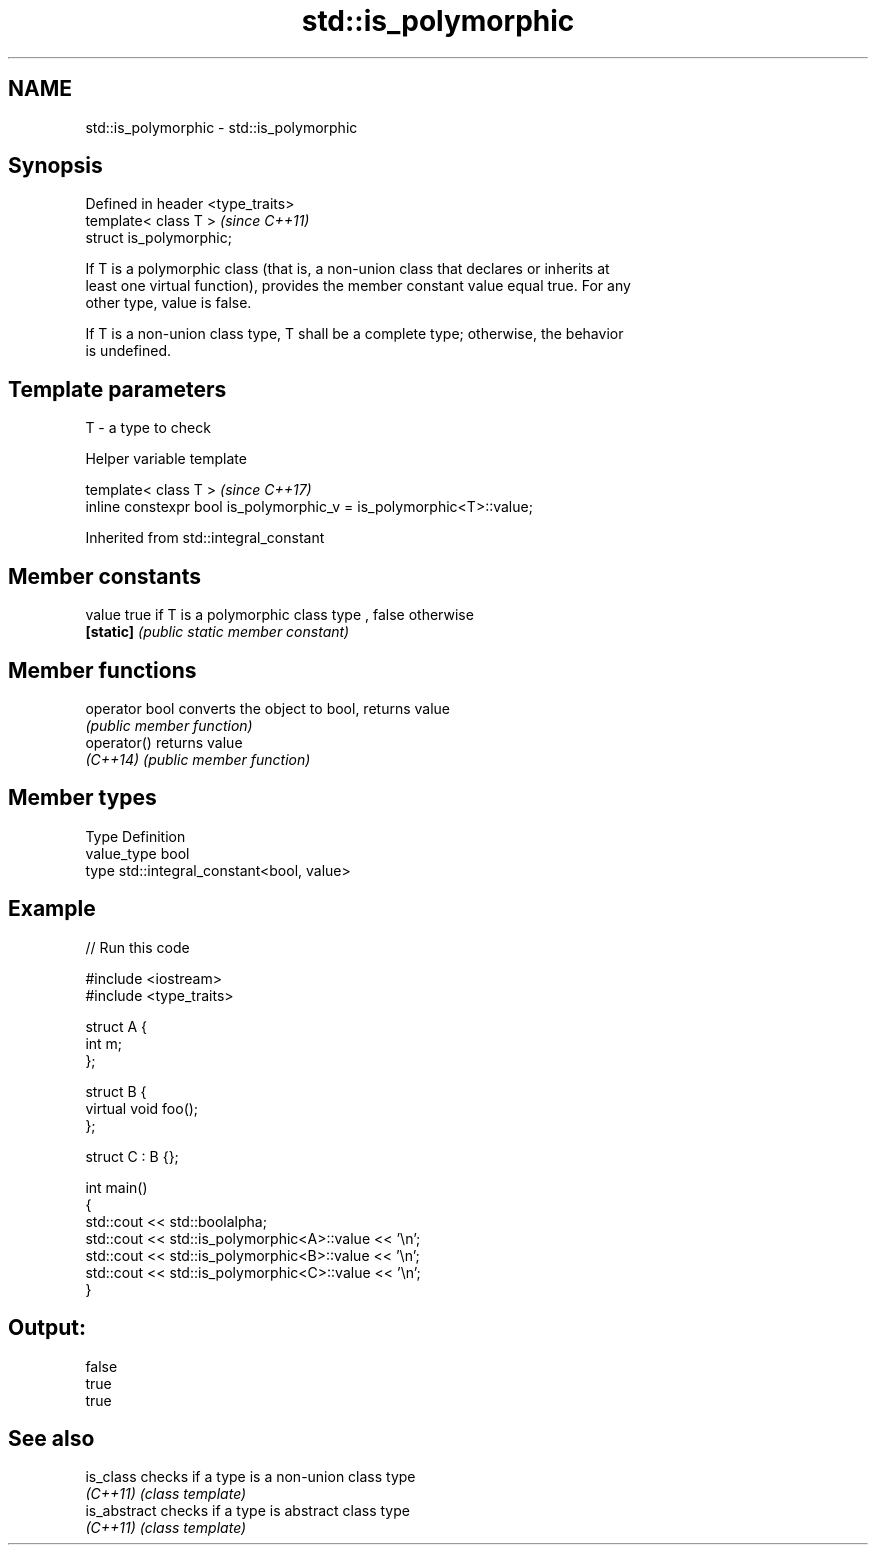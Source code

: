 .TH std::is_polymorphic 3 "2018.03.28" "http://cppreference.com" "C++ Standard Libary"
.SH NAME
std::is_polymorphic \- std::is_polymorphic

.SH Synopsis
   Defined in header <type_traits>
   template< class T >              \fI(since C++11)\fP
   struct is_polymorphic;

   If T is a polymorphic class (that is, a non-union class that declares or inherits at
   least one virtual function), provides the member constant value equal true. For any
   other type, value is false.

   If T is a non-union class type, T shall be a complete type; otherwise, the behavior
   is undefined.

.SH Template parameters

   T - a type to check

  Helper variable template

   template< class T >                                                 \fI(since C++17)\fP
   inline constexpr bool is_polymorphic_v = is_polymorphic<T>::value;

Inherited from std::integral_constant

.SH Member constants

   value    true if T is a polymorphic class type , false otherwise
   \fB[static]\fP \fI(public static member constant)\fP

.SH Member functions

   operator bool converts the object to bool, returns value
                 \fI(public member function)\fP
   operator()    returns value
   \fI(C++14)\fP       \fI(public member function)\fP

.SH Member types

   Type       Definition
   value_type bool
   type       std::integral_constant<bool, value>

.SH Example

   
// Run this code

 #include <iostream>
 #include <type_traits>

 struct A {
     int m;
 };

 struct B {
     virtual void foo();
 };

 struct C : B {};

 int main()
 {
     std::cout << std::boolalpha;
     std::cout << std::is_polymorphic<A>::value << '\\n';
     std::cout << std::is_polymorphic<B>::value << '\\n';
     std::cout << std::is_polymorphic<C>::value << '\\n';
 }

.SH Output:

 false
 true
 true

.SH See also

   is_class    checks if a type is a non-union class type
   \fI(C++11)\fP     \fI(class template)\fP
   is_abstract checks if a type is abstract class type
   \fI(C++11)\fP     \fI(class template)\fP
